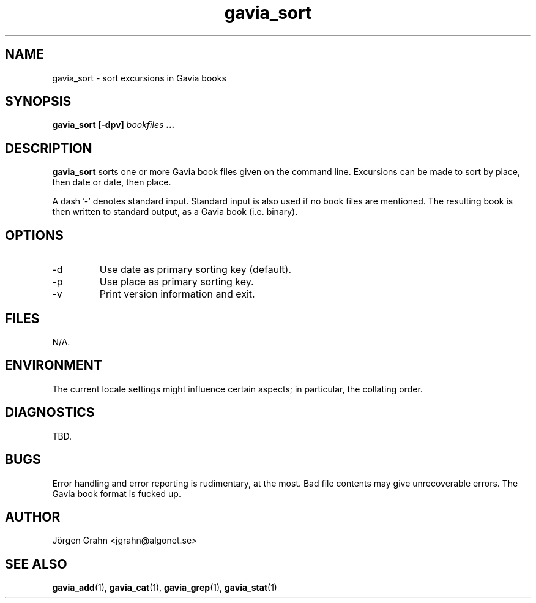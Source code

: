 .\" $Id: gavia_sort.1,v 1.10 2002-10-13 17:03:20 grahn Exp $
.\" 
.\"
.TH gavia_sort 1 "NOVEMBER 1999" Gavia "User Manuals"
.SH "NAME"
gavia_sort \- sort excursions in Gavia books
.SH "SYNOPSIS"
.B gavia_sort [\-dpv]
.I bookfiles
.B ...
.SH "DESCRIPTION"
.B gavia_sort
sorts one or more Gavia book files
given on the command line.
Excursions can be made to sort by
place, then date or
date, then place.
.PP
A dash '\-' denotes standard input.
Standard input is also used if no
book files are mentioned.
The resulting book is then written to
standard output, as a
Gavia book (i.e. binary).
.SH "OPTIONS"
.IP \-d
Use date as primary sorting key (default).
.IP \-p
Use place as primary sorting key.
.IP \-v
Print version information and exit.
.SH "FILES"
N/A.
.SH "ENVIRONMENT"
The current locale settings might influence certain aspects;
in particular, the collating order.
.SH "DIAGNOSTICS"
TBD.
.SH "BUGS"
Error handling and error reporting is rudimentary, at the most.
Bad file contents may give unrecoverable errors.
The Gavia book format is fucked up.
.SH "AUTHOR"
J\(:orgen Grahn <jgrahn@algonet.se>
.SH "SEE ALSO"
.BR gavia_add (1),
.BR gavia_cat (1),
.BR gavia_grep (1),
.BR gavia_stat (1)
